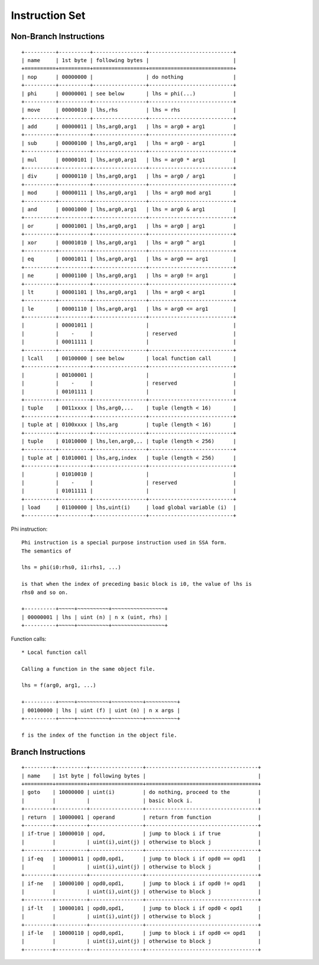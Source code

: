 ===============
Instruction Set
===============

Non-Branch Instructions
=======================

::

   +----------+----------+-----------------+---------------------------+
   | name     | 1st byte | following bytes |                           |
   +==========+==========+=================+===========================+
   | nop      | 00000000 |                 | do nothing                |
   +----------+----------+-----------------+---------------------------+
   | phi      | 00000001 | see below       | lhs = phi(...)            |
   +----------+----------+-----------------+---------------------------+
   | move     | 00000010 | lhs,rhs         | lhs = rhs                 |
   +----------+----------+-----------------+---------------------------+
   | add      | 00000011 | lhs,arg0,arg1   | lhs = arg0 + arg1         |
   +----------+----------+-----------------+---------------------------+
   | sub      | 00000100 | lhs,arg0,arg1   | lhs = arg0 - arg1         |
   +----------+----------+-----------------+---------------------------+
   | mul      | 00000101 | lhs,arg0,arg1   | lhs = arg0 * arg1         |
   +----------+----------+-----------------+---------------------------+
   | div      | 00000110 | lhs,arg0,arg1   | lhs = arg0 / arg1         |
   +----------+----------+-----------------+---------------------------+
   | mod      | 00000111 | lhs,arg0,arg1   | lhs = arg0 mod arg1       |
   +----------+----------+-----------------+---------------------------+
   | and      | 00001000 | lhs,arg0,arg1   | lhs = arg0 & arg1         |
   +----------+----------+-----------------+---------------------------+
   | or       | 00001001 | lhs,arg0,arg1   | lhs = arg0 | arg1         |
   +----------+----------+-----------------+---------------------------+
   | xor      | 00001010 | lhs,arg0,arg1   | lhs = arg0 ^ arg1         |
   +----------+----------+-----------------+---------------------------+
   | eq       | 00001011 | lhs,arg0,arg1   | lhs = arg0 == arg1        |
   +----------+----------+-----------------+---------------------------+
   | ne       | 00001100 | lhs,arg0,arg1   | lhs = arg0 != arg1        |
   +----------+----------+-----------------+---------------------------+
   | lt       | 00001101 | lhs,arg0,arg1   | lhs = arg0 < arg1         |
   +----------+----------+-----------------+---------------------------+
   | le       | 00001110 | lhs,arg0,arg1   | lhs = arg0 <= arg1        |
   +----------+----------+-----------------+---------------------------+
   |          | 00001011 |                 |                           |
   |          |    -     |                 | reserved                  |
   |          | 00011111 |                 |                           |
   +----------+----------+-----------------+---------------------------+
   | lcall    | 00100000 | see below       | local function call       |
   +----------+----------+-----------------+---------------------------+
   |          | 00100001 |                 |                           |
   |          |    -     |                 | reserved                  |
   |          | 00101111 |                 |                           |
   +----------+----------+-----------------+---------------------------+
   | tuple    | 0011xxxx | lhs,arg0,...    | tuple (length < 16)       |
   +----------+----------+-----------------+---------------------------+
   | tuple at | 0100xxxx | lhs,arg         | tuple (length < 16)       |
   +----------+----------+-----------------+---------------------------+
   | tuple    | 01010000 | lhs,len,arg0,.. | tuple (length < 256)      |
   +----------+----------+-----------------+---------------------------+
   | tuple at | 01010001 | lhs,arg,index   | tuple (length < 256)      |
   +----------+----------+-----------------+---------------------------+
   |          | 01010010 |                 |                           |
   |          |    -     |                 | reserved                  |
   |          | 01011111 |                 |                           |
   +----------+----------+-----------------+---------------------------+
   | load     | 01100000 | lhs,uint(i)     | load global variable (i)  |
   +----------+----------+-----------------+---------------------------+

Phi instruction::

   Phi instruction is a special purpose instruction used in SSA form.
   The semantics of

   lhs = phi(i0:rhs0, i1:rhs1, ...)

   is that when the index of preceding basic block is i0, the value of lhs is
   rhs0 and so on.

   +----------+~~~~~+~~~~~~~~~~+~~~~~~~~~~~~~~~~~+
   | 00000001 | lhs | uint (n) | n x (uint, rhs) |
   +----------+~~~~~+~~~~~~~~~~+~~~~~~~~~~~~~~~~~+

Function calls::

   * Local function call

   Calling a function in the same object file.

   lhs = f(arg0, arg1, ...)

   +----------+~~~~~+~~~~~~~~~~+~~~~~~~~~~+~~~~~~~~~~+
   | 00100000 | lhs | uint (f) | uint (n) | n x args |
   +----------+~~~~~+~~~~~~~~~~+~~~~~~~~~~+~~~~~~~~~~+

   f is the index of the function in the object file.


Branch Instructions
===================

::

   +---------+----------+-----------------+------------------------------------+
   | name    | 1st byte | following bytes |                                    |
   +=========+==========+=================+====================================+
   | goto    | 10000000 | uint(i)         | do nothing, proceed to the         |
   |         |          |                 | basic block i.                     |
   +---------+----------+-----------------+------------------------------------+
   | return  | 10000001 | operand         | return from function               |
   +---------+----------+-----------------+------------------------------------+
   | if-true | 10000010 | opd,            | jump to block i if true            |
   |         |          | uint(i),uint(j) | otherwise to block j               |
   +---------+----------+-----------------+------------------------------------+
   | if-eq   | 10000011 | opd0,opd1,      | jump to block i if opd0 == opd1    |
   |         |          | uint(i),uint(j) | otherwise to block j               |
   +---------+----------+-----------------+------------------------------------+
   | if-ne   | 10000100 | opd0,opd1,      | jump to block i if opd0 != opd1    |
   |         |          | uint(i),uint(j) | otherwise to block j               |
   +---------+----------+-----------------+------------------------------------+
   | if-lt   | 10000101 | opd0,opd1,      | jump to block i if opd0 < opd1     |
   |         |          | uint(i),uint(j) | otherwise to block j               |
   +---------+----------+-----------------+------------------------------------+
   | if-le   | 10000110 | opd0,opd1,      | jump to block i if opd0 <= opd1    |
   |         |          | uint(i),uint(j) | otherwise to block j               |
   +---------+----------+-----------------+------------------------------------+
